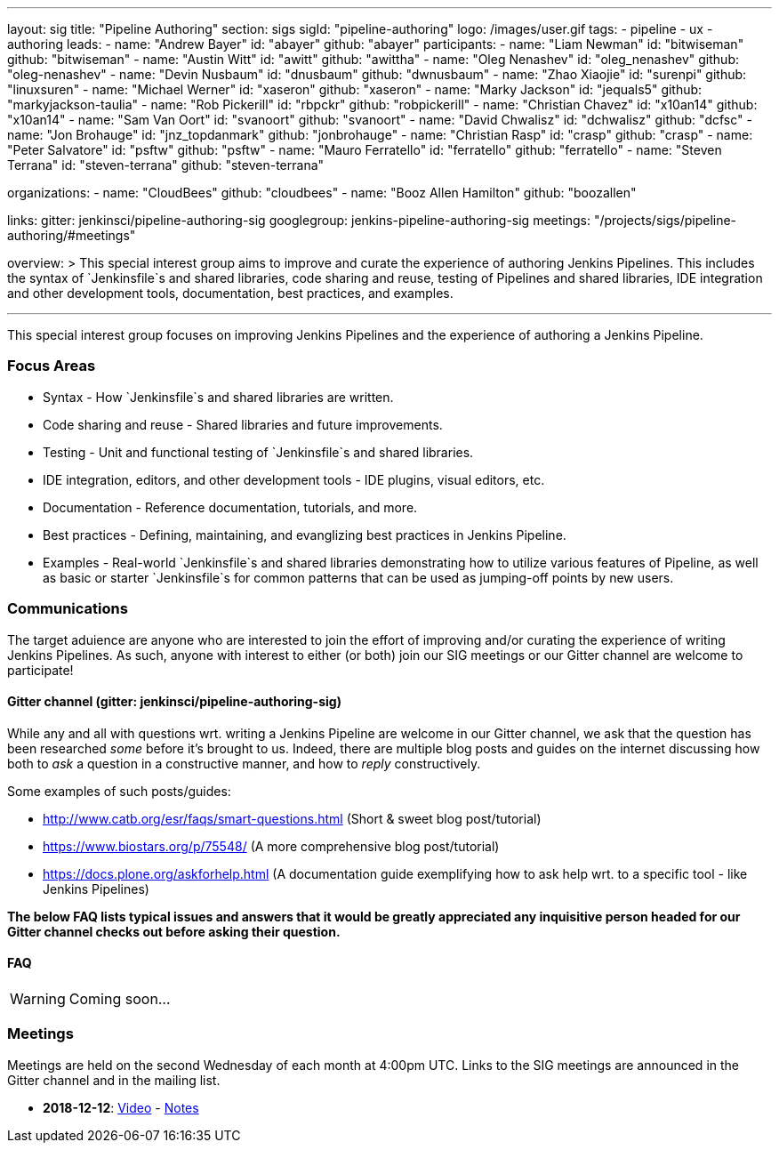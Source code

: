 ---
layout: sig
title: "Pipeline Authoring"
section: sigs
sigId: "pipeline-authoring"
logo: /images/user.gif
tags:
- pipeline
- ux
- authoring
leads:
- name: "Andrew Bayer"
  id: "abayer"
  github: "abayer"
participants:
- name: "Liam Newman"
  id: "bitwiseman"
  github: "bitwiseman"
- name: "Austin Witt"
  id: "awitt"
  github: "awittha"
- name: "Oleg Nenashev"
  id: "oleg_nenashev"
  github: "oleg-nenashev"
- name: "Devin Nusbaum"
  id: "dnusbaum"
  github: "dwnusbaum"
- name: "Zhao Xiaojie"
  id: "surenpi"
  github: "linuxsuren"
- name: "Michael Werner"
  id: "xaseron"
  github: "xaseron"
- name: "Marky Jackson"
  id: "jequals5"
  github: "markyjackson-taulia"
- name: "Rob Pickerill"
  id: "rbpckr"
  github: "robpickerill"
- name: "Christian Chavez"
  id: "x10an14"
  github: "x10an14"
- name: "Sam Van Oort"
  id: "svanoort"
  github: "svanoort"
- name: "David Chwalisz"
  id: "dchwalisz"
  github: "dcfsc"
- name: "Jon Brohauge"
  id: "jnz_topdanmark"
  github: "jonbrohauge"
- name: "Christian Rasp"
  id: "crasp"
  github: "crasp"
- name: "Peter Salvatore"
  id: "psftw"
  github: "psftw"
- name: "Mauro Ferratello"
  id: "ferratello"
  github: "ferratello"
- name: "Steven Terrana"
  id: "steven-terrana"
  github: "steven-terrana" 

organizations:
- name: "CloudBees"
  github: "cloudbees"
- name: "Booz Allen Hamilton" 
  github: "boozallen" 

links:
  gitter: jenkinsci/pipeline-authoring-sig
  googlegroup: jenkins-pipeline-authoring-sig
  meetings: "/projects/sigs/pipeline-authoring/#meetings"

overview: >
  This special interest group aims to improve and curate the
  experience of authoring Jenkins Pipelines. This includes the syntax
  of `Jenkinsfile`s and shared libraries, code sharing and reuse,
  testing of Pipelines and shared libraries, IDE integration and other
  development tools, documentation, best practices, and examples.

---

This special interest group focuses on improving Jenkins Pipelines and the experience of authoring a Jenkins Pipeline.

=== Focus Areas
* Syntax - How `Jenkinsfile`s and shared libraries are written.
* Code sharing and reuse - Shared libraries and future improvements.
* Testing - Unit and functional testing of `Jenkinsfile`s and shared libraries.
* IDE integration, editors, and other development tools - IDE plugins,
  visual editors, etc.
* Documentation - Reference documentation, tutorials, and more.
* Best practices - Defining, maintaining, and evanglizing best
  practices in Jenkins Pipeline.
* Examples - Real-world `Jenkinsfile`s and shared libraries
  demonstrating how to utilize various features of Pipeline, as well as
  basic or starter `Jenkinsfile`s for common patterns that can be used
  as jumping-off points by new users.

=== Communications
The target aduience are anyone who are interested to join the effort of improving and/or curating the experience of writing Jenkins Pipelines.
As such, anyone with interest to either (or both) join our SIG meetings or our Gitter channel are welcome to participate!

==== Gitter channel (gitter: jenkinsci/pipeline-authoring-sig)
While any and all with questions wrt. writing a Jenkins Pipeline are welcome in our Gitter channel, we ask that the question has been researched _some_ before it's brought to us.
Indeed, there are multiple blog posts and guides on the internet discussing how both to _ask_ a question in a constructive manner, and how to _reply_ constructively.

Some examples of such posts/guides:

* http://www.catb.org/esr/faqs/smart-questions.html (Short & sweet blog post/tutorial)
* https://www.biostars.org/p/75548/ (A more comprehensive blog post/tutorial)
* https://docs.plone.org/askforhelp.html (A documentation guide exemplifying how to ask help wrt. to a specific tool - like Jenkins Pipelines)

**The below FAQ lists typical issues and answers that it would be greatly appreciated any inquisitive person headed for our Gitter channel checks out before asking their question.**

==== FAQ

WARNING: Coming soon...

=== Meetings

Meetings are held on the second Wednesday of each month at 4:00pm UTC.  
Links to the SIG meetings are announced in the Gitter channel and in the mailing list.

* **2018-12-12**:
  link:https://www.youtube.com/watch?v=VEaAJrV3RYs[Video] -
  link:https://docs.google.com/document/d/1R8tR7HzD9eFUELy4K7J5hnZ5AuoEaPNBddAU0qL9g60/edit?usp=sharing[Notes]
